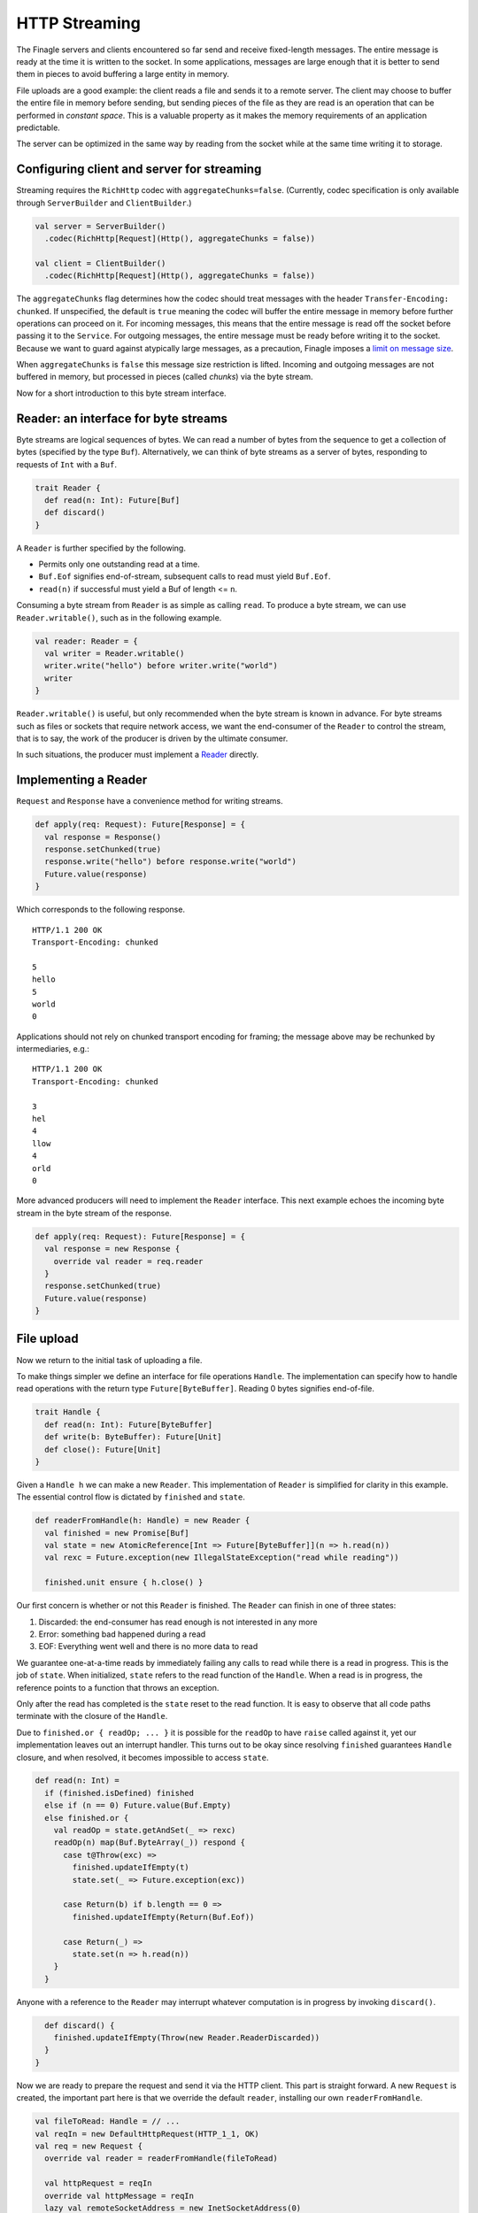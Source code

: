 HTTP Streaming
==============

The Finagle servers and clients encountered so far send and receive fixed-length
messages. The entire message is ready at the time it is written to the socket.
In some applications, messages are large enough that it is better to send them
in pieces to avoid buffering a large entity in memory.

File uploads are a good example: the client reads a file and sends it to a
remote server. The client may choose to buffer the entire file in memory before
sending, but sending pieces of the file as they are read is an operation that
can be performed in *constant space*. This is a valuable property as it makes
the memory requirements of an application predictable.

The server can be optimized in the same way by reading from the socket while at
the same time writing it to storage.

Configuring client and server for streaming
-------------------------------------------

Streaming requires the ``RichHttp`` codec with ``aggregateChunks=false``.
(Currently, codec specification is only available through ``ServerBuilder`` and
``ClientBuilder``.)

.. code-block:: scala

  val server = ServerBuilder()
    .codec(RichHttp[Request](Http(), aggregateChunks = false))

  val client = ClientBuilder()
    .codec(RichHttp[Request](Http(), aggregateChunks = false))

The ``aggregateChunks`` flag determines how the codec should treat messages
with the header ``Transfer-Encoding: chunked``. If unspecified, the default is
``true`` meaning the codec will buffer the entire message in memory before
further operations can proceed on it. For incoming messages, this means that
the entire message is read off the socket before passing it to the ``Service``.
For outgoing messages, the entire message must be ready before writing it to
the socket. Because we want to guard against atypically large messages, as a
precaution, Finagle imposes a `limit on message size <//github.com/twitter/finagle/blob/a869209a7fe5188b74336419b0b573ecb6f42706/finagle-http/src/main/scala/com/twitter/finagle/http/Codec.scala#L33>`_.

When ``aggregateChunks`` is ``false`` this message size restriction is lifted.
Incoming and outgoing messages are not buffered in memory, but processed in
pieces (called *chunks*) via the byte stream.

Now for a short introduction to this byte stream interface.

Reader: an interface for byte streams
---------------------------------------

Byte streams are logical sequences of bytes. We can read a number of bytes from
the sequence to get a collection of bytes (specified by the type ``Buf``).
Alternatively, we can think of byte streams as a server of bytes, responding to
requests of ``Int`` with a ``Buf``.

.. code-block:: scala

  trait Reader {
    def read(n: Int): Future[Buf]
    def discard()
  }

A ``Reader`` is further specified by the following.

* Permits only one outstanding read at a time.
* ``Buf.Eof`` signifies end-of-stream, subsequent calls to read must yield
  ``Buf.Eof``.
* ``read(n)`` if successful must yield a Buf of length <= ``n``.

Consuming a byte stream from ``Reader`` is as simple as calling ``read``. To
produce a byte stream, we can use ``Reader.writable()``, such as in the
following example.

.. code-block:: scala

  val reader: Reader = {
    val writer = Reader.writable()
    writer.write("hello") before writer.write("world")
    writer
  }

``Reader.writable()`` is useful, but only recommended when the byte stream is
known in advance. For byte streams such as files or sockets that require
network access, we want the end-consumer of the ``Reader`` to control the
stream, that is to say, the work of the producer is driven by the ultimate
consumer.

In such situations, the producer must implement a `Reader
<//github.com/twitter/util/blob/master/util-core/src/main/scala/com/twitter/io/Reader.scala>`_
directly.

Implementing a Reader
---------------------

``Request`` and ``Response`` have a convenience method for writing streams.

.. code-block:: scala

  def apply(req: Request): Future[Response] = {
    val response = Response()
    response.setChunked(true)
    response.write("hello") before response.write("world")
    Future.value(response)
  }

Which corresponds to the following response.

::

  HTTP/1.1 200 OK
  Transport-Encoding: chunked

  5
  hello
  5
  world
  0

Applications should not rely on chunked transport encoding for framing; the
message above may be rechunked by intermediaries, e.g.:

::

  HTTP/1.1 200 OK
  Transport-Encoding: chunked

  3
  hel
  4
  llow
  4
  orld
  0

More advanced producers will need to implement the ``Reader`` interface. This
next example echoes the incoming byte stream in the byte stream of the
response.

.. code-block:: scala

  def apply(req: Request): Future[Response] = {
    val response = new Response {
      override val reader = req.reader
    }
    response.setChunked(true)
    Future.value(response)
  }

File upload
-----------

Now we return to the initial task of uploading a file.

To make things simpler we define an interface for file operations ``Handle``.
The implementation can specify how to handle read operations with the return
type ``Future[ByteBuffer]``. Reading 0 bytes signifies end-of-file.

.. code-block:: scala

  trait Handle {
    def read(n: Int): Future[ByteBuffer]
    def write(b: ByteBuffer): Future[Unit]
    def close(): Future[Unit]
  }

Given a ``Handle h`` we can make a new ``Reader``. This implementation of
``Reader`` is simplified for clarity in this example. The essential control
flow is dictated by ``finished`` and ``state``.

.. code-block:: scala

  def readerFromHandle(h: Handle) = new Reader {
    val finished = new Promise[Buf]
    val state = new AtomicReference[Int => Future[ByteBuffer]](n => h.read(n))
    val rexc = Future.exception(new IllegalStateException("read while reading"))

    finished.unit ensure { h.close() }

Our first concern is whether or not this ``Reader`` is finished. The ``Reader``
can finish in one of three states:

1. Discarded: the end-consumer has read enough is not interested in any more
2. Error: something bad happened during a read
3. EOF: Everything went well and there is no more data to read

We guarantee one-at-a-time reads by immediately failing any calls to read while
there is a read in progress. This is the job of ``state``. When initialized,
``state`` refers to the read function of the ``Handle``. When a read is in
progress, the reference points to a function that throws an exception.

Only after the read has completed is the ``state`` reset to the read function.
It is easy to observe that all code paths terminate with the closure of the
``Handle``.

Due to ``finished.or { readOp; ... }`` it is possible for the ``readOp`` to have
``raise`` called against it, yet our implementation leaves out an interrupt
handler. This turns out to be okay since resolving ``finished`` guarantees
``Handle`` closure, and when resolved, it becomes impossible to access
``state``.

.. code-block:: scala

    def read(n: Int) =
      if (finished.isDefined) finished
      else if (n == 0) Future.value(Buf.Empty)
      else finished.or {
        val readOp = state.getAndSet(_ => rexc)
        readOp(n) map(Buf.ByteArray(_)) respond {
          case t@Throw(exc) =>
            finished.updateIfEmpty(t)
            state.set(_ => Future.exception(exc))

          case Return(b) if b.length == 0 =>
            finished.updateIfEmpty(Return(Buf.Eof))

          case Return(_) =>
            state.set(n => h.read(n))
        }
      }

Anyone with a reference to the ``Reader`` may interrupt whatever computation is
in progress by invoking ``discard()``.

.. code-block:: scala

    def discard() {
      finished.updateIfEmpty(Throw(new Reader.ReaderDiscarded))
    }
  }

Now we are ready to prepare the request and send it via the HTTP client. This
part is straight forward. A new ``Request`` is created, the important part here
is that we override the default ``reader``, installing our own
``readerFromHandle``.

.. code-block:: scala

  val fileToRead: Handle = // ...
  val reqIn = new DefaultHttpRequest(HTTP_1_1, OK)
  val req = new Request {
    override val reader = readerFromHandle(fileToRead)

    val httpRequest = reqIn
    override val httpMessage = reqIn
    lazy val remoteSocketAddress = new InetSocketAddress(0)
  }
  req.setChunked(true)
  val res = client(req)


The implementation of the server is simpler. The only tricky part is ``writeOp``
which is recursive. This is the end-consumer, the application wants to drain the
contents of the ``reader`` into ``fileToWrite``. It does so by invoking
``read(Int.MaxValue)``. By the way, ``Int.MaxValue`` tells the producer to
return whatever is available, which also means it is okay to return less than
the requested ``n``.

The result of the ``read`` falls into two cases:

1. End-of-file: The ``reader`` is empty, the recursion terminates with ``Future.Done``
2. A ``Buf``: A successful read, the ``Buf`` is then written to the file.

.. code-block:: scala

  val fileToWrite: Handle = // ...

  Server.mk[Request, Response] { req =>
    def writeOp = req.reader.read(Int.MaxValue) flatMap {
      case buf if buf eq Buf.Eof =>
        Future.Done

      case buf =>
        fileToWrite.write(Buf.toByteBufer(buf)) before writeOp
    }
    writeOp before Future.value(Response(HTTP_1_1, OK))
  }

